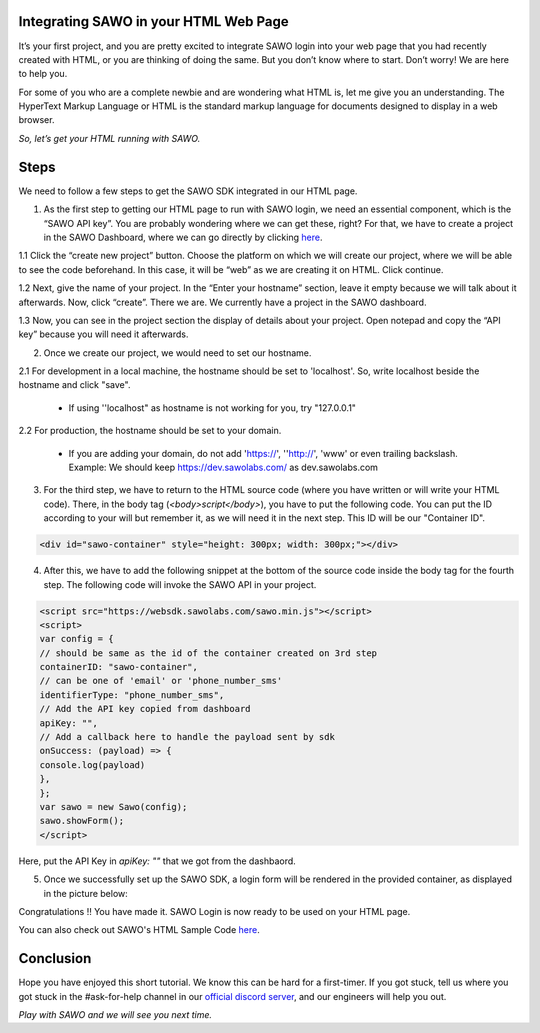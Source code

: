 Integrating SAWO in your HTML Web Page
======================================

It’s your first project, and you are pretty excited to integrate SAWO login into your web page that you had recently created with HTML, or you are thinking of doing the same. But you don’t know where to start. Don’t worry! We are here to help you.

For some of you who are a complete newbie and are wondering what HTML is, let me give you an understanding. The HyperText Markup Language or HTML is the standard markup language for documents designed to display in a web browser.

*So, let’s get your HTML running with SAWO.*

Steps
=====

We need to follow a few steps to get the SAWO SDK integrated in our HTML page.

1. As the first step to getting our HTML page to run with SAWO login, we need an essential component, which is the “SAWO API key”. You are probably wondering where we can get these, right? For that, we have to create a project in the SAWO Dashboard, where we can go directly by clicking `here <https://dev.sawolabs.com/>`__.

1.1 Click the “create new project” button. Choose the platform on which we will create our project, where we will be able to see the code beforehand. In this case, it will be “web” as we are creating it on HTML. Click continue.

.. image:: ../images/SAWO%201.png

1.2 Next, give the name of your project. In the “Enter your hostname” section, leave it empty because we will talk about it afterwards. Now, click “create”. There we are. We currently have a project in the SAWO dashboard.

.. image:: ../images/SAWO%203.png

1.3 Now, you can see in the project section the display of details about your project. Open notepad and copy the “API key” because you will need it afterwards.

.. image:: ../images/SAWO%204.png

2. Once we create our project, we would need to set our hostname.

2.1 For development in a local machine, the hostname should be set to 'localhost'. So, write localhost beside the hostname and click "save". 

     - If using ''localhost" as hostname is not working for you, try "127.0.0.1"
.. image:: ../images/SAWO%205.png

2.2 For production, the hostname should be set to your domain.

     - If you are adding your domain, do not add 'https://', ''http://', 'www' or even trailing backslash. Example: We should keep https://dev.sawolabs.com/ as dev.sawolabs.com
.. image:: ../images/SAWO%206.png

3. For the third step, we have to return to the HTML source code (where you have written or will write your HTML code). There, in the body tag (*<body>script</body>*), you have to put the following code. You can put the ID according to your will but remember it, as we will need it in the next step. This ID will be our "Container ID".

.. code-block:: none
    
    <div id="sawo-container" style="height: 300px; width: 300px;"></div>
    
4. After this, we have to add the following snippet at the bottom of the source code inside the body tag for the fourth step. The following code will invoke the SAWO API in your project.  

.. code-block:: none

          <script src="https://websdk.sawolabs.com/sawo.min.js"></script>
          <script>
          var config = {
          // should be same as the id of the container created on 3rd step
          containerID: "sawo-container",
          // can be one of 'email' or 'phone_number_sms'
          identifierType: "phone_number_sms",
          // Add the API key copied from dashboard
          apiKey: "",
          // Add a callback here to handle the payload sent by sdk
          onSuccess: (payload) => {
          console.log(payload)
          },
          };
          var sawo = new Sawo(config);
          sawo.showForm();
          </script>
          
Here, put the API Key in *apiKey: ""* that we got from the dashbaord.          

5. Once we successfully set up the SAWO SDK, a login form will be rendered in the provided container, as displayed in the picture below:

.. image:: ../images/Untitled%20(10).png

Congratulations !! You have made it. SAWO Login is now ready to be used on your HTML page.

You can also check out SAWO's HTML Sample Code `here <https://github.com/sawolabs/html-example>`__.

Conclusion
==========

Hope you have enjoyed this short tutorial. We know this can be hard for a first-timer. If you got stuck, tell us where you got stuck in the #ask-for-help channel in our `official discord server <https://discord.com/invite/TpnCfMUE5P>`__, and our engineers will help you out.

*Play with SAWO and we will see you next time.*
    
